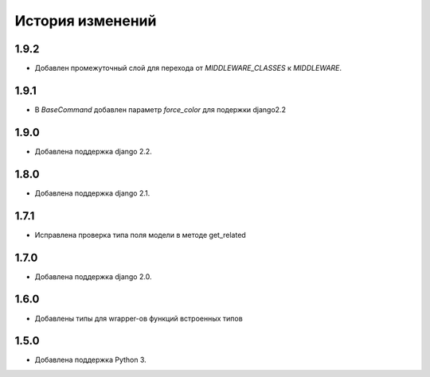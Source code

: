 История изменений
-----------------

1.9.2
+++++
- Добавлен промежуточный слой для перехода от `MIDDLEWARE_CLASSES` к
  `MIDDLEWARE`.

1.9.1
+++++
- В `BaseCommand` добавлен параметр `force_color` для подержки django2.2

1.9.0
+++++
- Добавлена поддержка django 2.2.

1.8.0
+++++
- Добавлена поддержка django 2.1.

1.7.1
+++++
- Исправлена проверка типа поля модели в методе get_related

1.7.0
+++++
- Добавлена поддержка django 2.0.

1.6.0
+++++
- Добавлены типы для wrapper-ов функций встроенных типов

1.5.0
+++++

- Добавлена поддержка Python 3.
